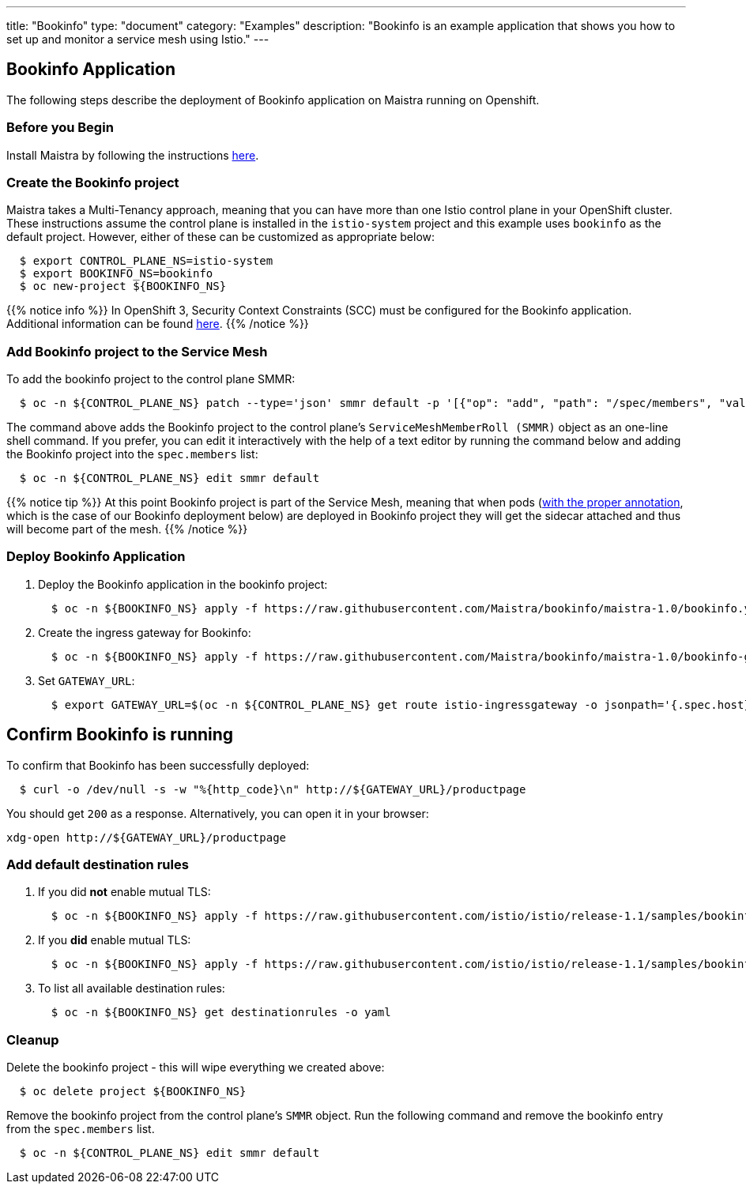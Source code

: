 ---
title: "Bookinfo"
type: "document"
category: "Examples"
description: "Bookinfo is an example application that shows you how to set up and monitor a service mesh using Istio."
---

== Bookinfo Application

The following steps describe the deployment of Bookinfo application on Maistra running on Openshift.

=== Before you Begin
Install Maistra by following the instructions link:/docs/getting_started/install[here].

=== Create the Bookinfo project
Maistra takes a Multi-Tenancy approach, meaning that you can have more than one Istio control plane in your OpenShift cluster. These instructions assume the control plane is installed in the `istio-system` project and this example uses `bookinfo` as the default project. However, either of these can be customized as appropriate below:


```sh
  $ export CONTROL_PLANE_NS=istio-system
  $ export BOOKINFO_NS=bookinfo
  $ oc new-project ${BOOKINFO_NS}
```

{{% notice info %}}
In OpenShift 3, Security Context Constraints (SCC) must be configured for the Bookinfo application. Additional information can be found link:../../getting_started/application-requirements/[here].
{{% /notice %}}

=== Add Bookinfo project to the Service Mesh
To add the bookinfo project to the control plane SMMR:

```sh
  $ oc -n ${CONTROL_PLANE_NS} patch --type='json' smmr default -p '[{"op": "add", "path": "/spec/members", "value":["'"${BOOKINFO_NS}"'"]}]'
```

The command above adds the Bookinfo project to the control plane's `ServiceMeshMemberRoll (SMMR)` object as an one-line shell command. If you prefer, you can edit it interactively with the help of a text editor by running the command below and adding the Bookinfo project into the `spec.members` list:

```sh
  $ oc -n ${CONTROL_PLANE_NS} edit smmr default
```

{{% notice tip %}}
At this point Bookinfo project is part of the Service Mesh, meaning that when pods (link:../../getting_started/automatic-injection/[with the proper annotation], which is the case of our Bookinfo deployment below) are deployed in Bookinfo project they will get the sidecar attached and thus will become part of the mesh.
{{% /notice %}}

=== Deploy Bookinfo Application

. Deploy the Bookinfo application in the bookinfo project:
+
```sh
  $ oc -n ${BOOKINFO_NS} apply -f https://raw.githubusercontent.com/Maistra/bookinfo/maistra-1.0/bookinfo.yaml
```

. Create the ingress gateway for Bookinfo:
+
```sh
  $ oc -n ${BOOKINFO_NS} apply -f https://raw.githubusercontent.com/Maistra/bookinfo/maistra-1.0/bookinfo-gateway.yaml
```

. Set `GATEWAY_URL`:
+
```sh
  $ export GATEWAY_URL=$(oc -n ${CONTROL_PLANE_NS} get route istio-ingressgateway -o jsonpath='{.spec.host}')
```


== Confirm Bookinfo is running

To confirm that Bookinfo has been successfully deployed:

```sh
  $ curl -o /dev/null -s -w "%{http_code}\n" http://${GATEWAY_URL}/productpage
```

You should get `200` as a response. Alternatively, you can open it in your browser:
```sh
xdg-open http://${GATEWAY_URL}/productpage
```

=== Add default destination rules
 . If you did *not* enable mutual TLS:
+
```sh
  $ oc -n ${BOOKINFO_NS} apply -f https://raw.githubusercontent.com/istio/istio/release-1.1/samples/bookinfo/networking/destination-rule-all.yaml
```
 . If you *did* enable mutual TLS:
+
```sh
  $ oc -n ${BOOKINFO_NS} apply -f https://raw.githubusercontent.com/istio/istio/release-1.1/samples/bookinfo/networking/destination-rule-all-mtls.yaml
```
 . To list all available destination rules:
+
```sh
  $ oc -n ${BOOKINFO_NS} get destinationrules -o yaml
```

=== Cleanup
Delete the bookinfo project - this will wipe everything we created above:
```sh
  $ oc delete project ${BOOKINFO_NS}
```

Remove the bookinfo project from the control plane's `SMMR` object. Run the following command and remove the bookinfo entry from the `spec.members` list.
```sh
  $ oc -n ${CONTROL_PLANE_NS} edit smmr default
```
